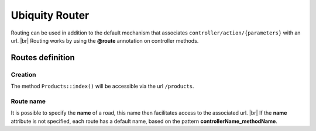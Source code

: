 Ubiquity Router
=================
.. |br| raw:: html

   <br />
Routing can be used in addition to the default mechanism that associates ``controller/action/{parameters}`` with an url. |br|
Routing works by using the **@route** annotation on controller methods.

Routes definition
-------------------
Creation
^^^^^^^
.. code-block:: php
   :linenos:
   :caption: app/controllers/Products.php
   :emphasize-lines: 7-9
   
   namespace controllers;
    /**
    * Controller Products
    **/
   class Products extends ControllerBase{
   
   	/**
    	* @route("products")
    	*/
   	public function index(){}
   
   }

The method ``Products::index()`` will be accessible via the url ``/products``.

Route name
^^^^^^^^^^
It is possible to specify the **name** of a road, this name then facilitates access to the associated url. |br|
If the **name** attribute is not specified, each route has a default name, based on the pattern **controllerName_methodName**.

.. code-block:: php
   :linenos:
   :caption: app/controllers/Products.php
   :emphasize-lines: 7-9
   
   namespace controllers;
    /**
    * Controller Products
    **/
   class Products extends ControllerBase{
   
   	/**
    	* @route("products","name"=>"products_index")
    	*/
   	public function index(){}
   
   }

